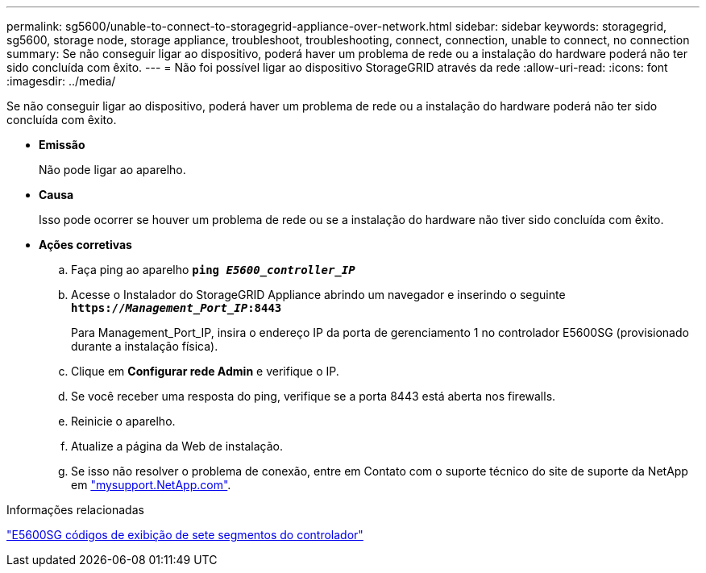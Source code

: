 ---
permalink: sg5600/unable-to-connect-to-storagegrid-appliance-over-network.html 
sidebar: sidebar 
keywords: storagegrid, sg5600, storage node, storage appliance, troubleshoot, troubleshooting, connect, connection, unable to connect, no connection 
summary: Se não conseguir ligar ao dispositivo, poderá haver um problema de rede ou a instalação do hardware poderá não ter sido concluída com êxito. 
---
= Não foi possível ligar ao dispositivo StorageGRID através da rede
:allow-uri-read: 
:icons: font
:imagesdir: ../media/


[role="lead"]
Se não conseguir ligar ao dispositivo, poderá haver um problema de rede ou a instalação do hardware poderá não ter sido concluída com êxito.

* *Emissão*
+
Não pode ligar ao aparelho.

* *Causa*
+
Isso pode ocorrer se houver um problema de rede ou se a instalação do hardware não tiver sido concluída com êxito.

* *Ações corretivas*
+
.. Faça ping ao aparelho
`*ping _E5600_controller_IP_*`
.. Acesse o Instalador do StorageGRID Appliance abrindo um navegador e inserindo o seguinte
`*https://_Management_Port_IP_:8443*`
+
Para Management_Port_IP, insira o endereço IP da porta de gerenciamento 1 no controlador E5600SG (provisionado durante a instalação física).

.. Clique em *Configurar rede Admin* e verifique o IP.
.. Se você receber uma resposta do ping, verifique se a porta 8443 está aberta nos firewalls.
.. Reinicie o aparelho.
.. Atualize a página da Web de instalação.
.. Se isso não resolver o problema de conexão, entre em Contato com o suporte técnico do site de suporte da NetApp em http://mysupport.netapp.com/["mysupport.NetApp.com"^].




.Informações relacionadas
link:e5600sg-controller-seven-segment-display-codes.html["E5600SG códigos de exibição de sete segmentos do controlador"]
